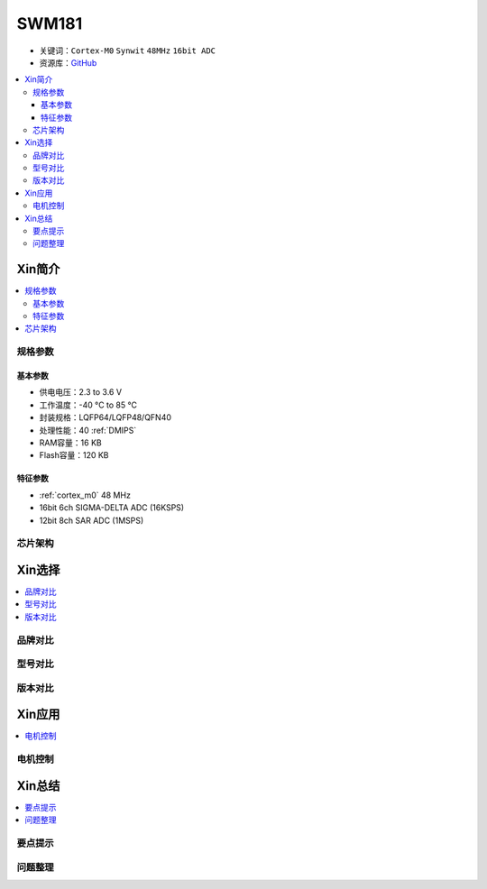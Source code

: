 
.. _swm181:

SWM181
===============

* 关键词：``Cortex-M0`` ``Synwit`` ``48MHz`` ``16bit ADC``
* 资源库：`GitHub <https://github.com/SoCXin/SWM181>`_

.. contents::
    :local:

Xin简介
-----------

.. image:: ./images/SWM181.jpg
    :target: https://huaxin2021.yswebportal.cc/col.jsp?id=120

.. contents::
    :local:

规格参数
~~~~~~~~~~~

基本参数
^^^^^^^^^^^

* 供电电压：2.3 to 3.6 V
* 工作温度：-40 °C to 85 °C
* 封装规格：LQFP64/LQFP48/QFN40
* 处理性能：40 :ref:`DMIPS`
* RAM容量：16 KB
* Flash容量：120 KB

特征参数
^^^^^^^^^^^

* :ref:`cortex_m0` 48 MHz
* 16bit 6ch SIGMA-DELTA ADC (16KSPS)
* 12bit 8ch SAR ADC (1MSPS)


芯片架构
~~~~~~~~~~~

.. image:: images/SWM181S.png
    :target: https://huaxin2021.yswebportal.cc/col.jsp?id=120



Xin选择
-----------
.. contents::
    :local:

品牌对比
~~~~~~~~~

型号对比
~~~~~~~~~

版本对比
~~~~~~~~~

.. image:: images/SWM181list.png
    :target: https://huaxin2021.yswebportal.cc/col.jsp?id=120

Xin应用
--------------
.. contents::
    :local:

电机控制
~~~~~~~~~~~~~


Xin总结
--------------

.. contents::
    :local:

要点提示
~~~~~~~~~~~~~



问题整理
~~~~~~~~~~~~~


